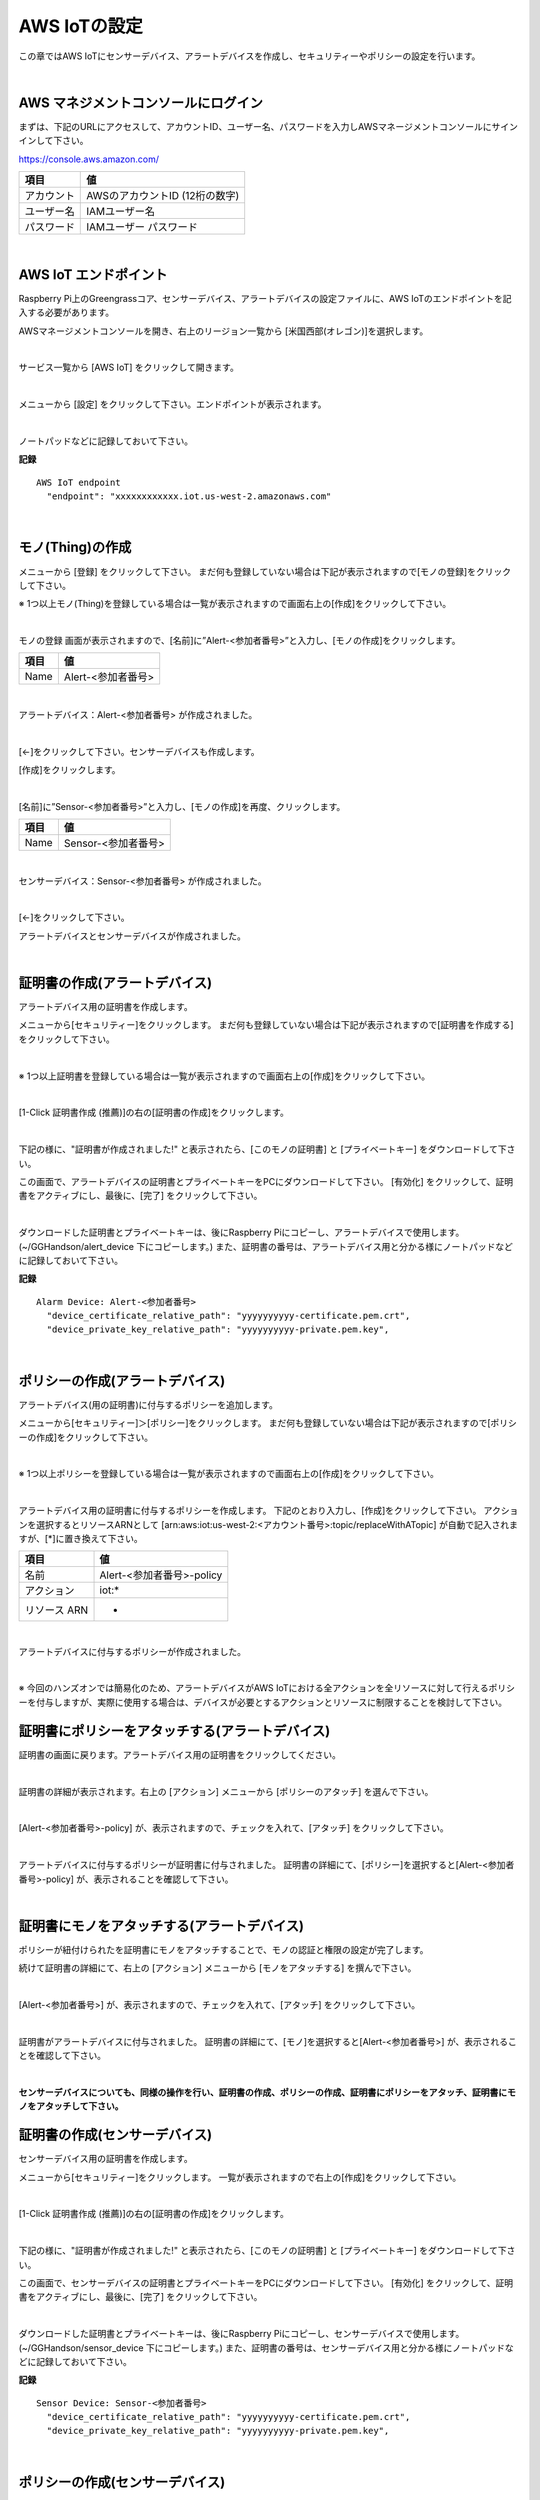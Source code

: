 ================================================================
AWS IoTの設定
================================================================

この章ではAWS IoTにセンサーデバイス、アラートデバイスを作成し、セキュリティーやポリシーの設定を行います。

.. image:: images/02/overview-iot-thing.png

|

AWS マネジメントコンソールにログイン
============================

まずは、下記のURLにアクセスして、アカウントID、ユーザー名、パスワードを入力しAWSマネージメントコンソールにサインインして下さい。

https://console.aws.amazon.com/

============= ============================
項目              値
============= ============================
アカウント	        AWSのアカウントID (12桁の数字)
ユーザー名         IAMユーザー名
パスワード         IAMユーザー パスワード
============= ============================

.. image:: images/02/aws-login.png

|

AWS IoT エンドポイント
===========================

Raspberry Pi上のGreengrassコア、センサーデバイス、アラートデバイスの設定ファイルに、AWS IoTのエンドポイントを記入する必要があります。

AWSマネージメントコンソールを開き、右上のリージョン一覧から
[米国西部(オレゴン)]を選択します。

.. image:: images/02/regions-us@2x.png

|

サービス一覧から [AWS IoT] をクリックして開きます。

.. image:: images/02/service-list.png

|

メニューから [設定] をクリックして下さい。エンドポイントが表示されます。

.. image:: images/02/endpoint.png

|

ノートパッドなどに記録しておいて下さい。


**記録**

::

  AWS IoT endpoint
    "endpoint": "xxxxxxxxxxxx.iot.us-west-2.amazonaws.com"

|




モノ(Thing)の作成
======================

メニューから [登録] をクリックして下さい。
まだ何も登録していない場合は下記が表示されますので[モノの登録]をクリックして下さい。

.. image:: images/02/iot-thing-first.png

※ 1つ以上モノ(Thing)を登録している場合は一覧が表示されますので画面右上の[作成]をクリックして下さい。

.. image:: images/02/iot-thing-list.png

|

モノの登録 画面が表示されますので、[名前]に”Alert-<参加者番号>”と入力し、[モノの作成]をクリックします。

============= ============================
項目            値
============= ============================
Name	          Alert-<参加者番号>
============= ============================

.. image:: images/02/create-thing-Alert.png

|

アラートデバイス：Alert-<参加者番号> が作成されました。

.. image:: images/02/create-thing-Alert-2.png

|

[←]をクリックして下さい。センサーデバイスも作成します。

[作成]をクリックします。

.. image:: images/02/iot-thing-list.png

|

[名前]に”Sensor-<参加者番号>”と入力し、[モノの作成]を再度、クリックします。

============= ============================
項目            値
============= ============================
Name	          Sensor-<参加者番号>
============= ============================

.. image:: images/02/create-thing-Sensor-2.png

|

センサーデバイス：Sensor-<参加者番号> が作成されました。

.. image:: images/02/create-thing-Sensor-3.png

|

[←]をクリックして下さい。

アラートデバイスとセンサーデバイスが作成されました。

.. image:: images/02/iot-thing-created.png

|

証明書の作成(アラートデバイス)
=======================

アラートデバイス用の証明書を作成します。

メニューから[セキュリティー]をクリックします。
まだ何も登録していない場合は下記が表示されますので[証明書を作成する]をクリックして下さい。

.. image:: images/02/iot-cert-first.png

|

※ 1つ以上証明書を登録している場合は一覧が表示されますので画面右上の[作成]をクリックして下さい。

.. image:: images/02/create-certificate.png

|

[1-Click 証明書作成 (推薦)]の右の[証明書の作成]をクリックします。

.. image:: images/02/create-certificate-one-click.png

|

下記の様に、"証明書が作成されました!" と表示されたら、[このモノの証明書] と [プライベートキー] をダウンロードして下さい。

この画面で、アラートデバイスの証明書とプライベートキーをPCにダウンロードして下さい。
[有効化] をクリックして、証明書をアクティブにし、最後に、[完了] をクリックして下さい。

.. image:: images/02/iot-cert-created.png

|

ダウンロードした証明書とプライベートキーは、後にRaspberry Piにコピーし、アラートデバイスで使用します。
(~/GGHandson/alert_device 下にコピーします。) また、証明書の番号は、アラートデバイス用と分かる様にノートパッドなどに記録しておいて下さい。

**記録**

::

  Alarm Device: Alert-<参加者番号>
    "device_certificate_relative_path": "yyyyyyyyyy-certificate.pem.crt",
    "device_private_key_relative_path": "yyyyyyyyyy-private.pem.key",

|

ポリシーの作成(アラートデバイス)
==========================

アラートデバイス(用の証明書)に付与するポリシーを追加します。

メニューから[セキュリティー]＞[ポリシー]をクリックします。
まだ何も登録していない場合は下記が表示されますので[ポリシーの作成]をクリックして下さい。

.. image:: images/02/iot-policy-first.png

|

※ 1つ以上ポリシーを登録している場合は一覧が表示されますので画面右上の[作成]をクリックして下さい。

.. image:: images/02/iot-policy-list.png

|

アラートデバイス用の証明書に付与するポリシーを作成します。
下記のとおり入力し、[作成]をクリックして下さい。
アクションを選択するとリソースARNとして
[arn:aws:iot:us-west-2:<アカウント番号>:topic/replaceWithATopic]
が自動で記入されますが、[*]に置き換えて下さい。

============= ============================
項目            値
============= ============================
名前	          Alert-<参加者番号>-policy
アクション         iot:*
リソース ARN          *
============= ============================


.. image:: images/02/iot-cert-create-policy-alert.png

|

アラートデバイスに付与するポリシーが作成されました。

.. image:: images/02/iot-cert-policy-created-alert.png

|

※ 今回のハンズオンでは簡易化のため、アラートデバイスがAWS IoTにおける全アクションを全リソースに対して行えるポリシーを付与しますが、実際に使用する場合は、デバイスが必要とするアクションとリソースに制限することを検討して下さい。


証明書にポリシーをアタッチする(アラートデバイス)
==========================

証明書の画面に戻ります。アラートデバイス用の証明書をクリックしてください。

.. image:: images/02/attach-thing-Alert.png

|

証明書の詳細が表示されます。右上の [アクション] メニューから [ポリシーのアタッチ] を選んで下さい。

.. image:: images/02/iot-cert-policy-attach.png

|

[Alert-<参加者番号>-policy] が、表示されますので、チェックを入れて、[アタッチ] をクリックして下さい。

.. image:: images/02/iot-cert-policy-attach2.png

|

アラートデバイスに付与するポリシーが証明書に付与されました。
証明書の詳細にて、[ポリシー]を選択すると[Alert-<参加者番号>-policy] が、表示されることを確認して下さい。

.. image:: images/02/iot-cert-policy-attached.png

|


証明書にモノをアタッチする(アラートデバイス)
====================================

ポリシーが紐付けられたを証明書にモノをアタッチすることで、モノの認証と権限の設定が完了します。

続けて証明書の詳細にて、右上の [アクション] メニューから [モノをアタッチする] を撰んで下さい。

.. image:: images/02/attach-thing-Alert-2.png

|

[Alert-<参加者番号>] が、表示されますので、チェックを入れて、[アタッチ] をクリックして下さい。

.. image:: images/02/attach-thing-Alert-3.png

|

証明書がアラートデバイスに付与されました。
証明書の詳細にて、[モノ]を選択すると[Alert-<参加者番号>] が、表示されることを確認して下さい。

.. image:: images/02/iot-cert-thing-attached.png

|
**センサーデバイスについても、同様の操作を行い、証明書の作成、ポリシーの作成、証明書にポリシーをアタッチ、証明書にモノをアタッチして下さい。**


証明書の作成(センサーデバイス)
=======================

センサーデバイス用の証明書を作成します。

メニューから[セキュリティー]をクリックします。
一覧が表示されますので右上の[作成]をクリックして下さい。

.. image:: images/02/create-certificate.png

|

[1-Click 証明書作成 (推薦)]の右の[証明書の作成]をクリックします。

.. image:: images/02/create-certificate-one-click.png

|

下記の様に、"証明書が作成されました!" と表示されたら、[このモノの証明書] と [プライベートキー] をダウンロードして下さい。

この画面で、センサーデバイスの証明書とプライベートキーをPCにダウンロードして下さい。
[有効化] をクリックして、証明書をアクティブにし、最後に、[完了] をクリックして下さい。

.. image:: images/02/iot-cert-created.png

|

ダウンロードした証明書とプライベートキーは、後にRaspberry Piにコピーし、センサーデバイスで使用します。
(~/GGHandson/sensor_device 下にコピーします。) また、証明書の番号は、センサーデバイス用と分かる様にノートパッドなどに記録しておいて下さい。

**記録**

::

  Sensor Device: Sensor-<参加者番号>
    "device_certificate_relative_path": "yyyyyyyyyy-certificate.pem.crt",
    "device_private_key_relative_path": "yyyyyyyyyy-private.pem.key",

|

ポリシーの作成(センサーデバイス)
==========================

センサーデバイス(用の証明書)に付与するポリシーを追加します。

メニューから[セキュリティー]＞[ポリシー]をクリックします。
一覧が表示されますので画面右上の[作成]をクリックして下さい。

.. image:: images/02/iot-policy-list.png

|

センサーデバイス用の証明書に付与するポリシーを作成します。
下記のとおり入力し、[作成]をクリックして下さい。
アクションを選択するとリソースARNとして
[arn:aws:iot:us-west-2:<アカウント番号>:topic/replaceWithATopic]
が自動で記入されますので、[topic]以下の[replaceWithATopic]を[*]に置き換えて下さい。

============= ============================
項目            値
============= ============================
名前	          Sensor-<参加者番号>-policy
アクション         iot:*
リソース ARN          *
============= ============================


.. image:: images/02/iot-cert-policy-create-sensor.png

|

センサーデバイスに付与するポリシーが作成されました。

.. image:: images/02/iot-cert-policy-created-sensor.png

|

※ 今回のハンズオンでは簡易化のため、センサーデバイスがAWS IoTにおける全アクションを全リソースに対して行えるポリシーを付与しますが、実際に使用する場合は、デバイスが必要とするアクションとリソースに制限することを検討して下さい。


証明書にポリシーをアタッチする(センサーデバイス)
==========================

証明書の画面に戻ります。センサーデバイス用の証明書をクリックしてください。

.. image:: images/02/attach-thing-Alert.png

|

証明書の詳細が表示されます。右上の [アクション] メニューから [ポリシーのアタッチ] を選んで下さい。

.. image:: images/02/iot-cert-policy-attach.png

|

[Sensor-<参加者番号>-policy] が、表示されますので、チェックを入れて、[アタッチ] をクリックして下さい。

.. image:: images/02/iot-cert-policy-attach2-sensor.png

|

センサーデバイスに付与するポリシーが証明書に付与されました。
証明書の詳細にて、[ポリシー]を選択すると[Sensor-<参加者番号>-policy] が、表示されることを確認して下さい。

.. image:: images/02/iot-cert-policy-attached-sensor.png

|


証明書にモノをアタッチする(センサーデバイス)
====================================

ポリシーが紐付けられたを証明書にモノをアタッチすることで、モノの認証と権限の設定が完了します。

続けて証明書の詳細にて、右上の [アクション] メニューから [モノをアタッチする] を撰んで下さい。

.. image:: images/02/attach-thing-Alert-2.png

|

[Sensor-<参加者番号>] が、表示されますので、チェックを入れて、[アタッチ] をクリックして下さい。

.. image:: images/02/iot-cert-thing-attach-sensor.png

|

証明書がセンサーデバイスに付与されました。
証明書の詳細にて、[モノ]を選択すると[Alert-<参加者番号>] が、表示されることを確認して下さい。

.. image:: images/02/iot-cert-thing-attached-sensor.png

|

これで、AWS IoTの基本設定は、終わりです。
